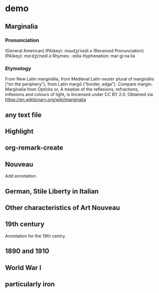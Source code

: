 * demo
:PROPERTIES:
:org-remark-file: ~/src/org-remark/demo/demo.txt
:END:

** Marginalia
:PROPERTIES:
:org-remark-beg: 89
:org-remark-end: 103
:org-remark-id: 76539dd9
:org-remark-label: nil
:org-remark-link: [[file:~/src/org-remark/demo/demo.txt::7]]
:END:

*** Pronunciation
(General American) IPA(key): /mɑɹdʒɪˈneɪli.ə/
(Received Pronunciation) IPA(key): /mɑːdʒɪˈneɪli.ə/
Rhymes: -eɪliə
Hyphenation: mar‧gi‧na‧lia

*** Etymology
From New Latin marginālia, from Medieval Latin neuter plural of marginālis (“on the periphery”), from Latin margō (“border, edge”). Compare margin.
[[file:Marginalia_from_Opticks_or,_A_treatise_of_the_reflexions,_refractions,_inflexions_and_colours_of_light.png]]
Marginalia from Opticks or, A treatise of the reflexions, refractions, inflexions and colours of light, is lincensed under  CC BY 2.0. Obtained via https://en.wiktionary.org/wiki/marginalia

** any text file
:PROPERTIES:
:org-remark-beg: 44
:org-remark-end: 57
:org-remark-id: 6a4de876
:org-remark-label: yellow
:CATEGORY: important
:org-remark-link: [[file:~/src/org-remark/demo/demo.txt::4]]
:END:

** Highlight
:PROPERTIES:
:org-remark-beg: 20
:org-remark-end: 30
:org-remark-id: 4d94d0fb
:org-remark-label: blue
:org-remark-link: [[file:~/src/org-remark/demo/demo.txt::4]]
:END:

** org-remark-create

** Nouveau
:PROPERTIES:
:org-remark-beg: 176
:org-remark-end: 183
:org-remark-id: d6c51623
:org-remark-label: nil
:org-remark-link: [[file:~/src/org-remark/demo/demo.txt::13]]
:END:

Add annotation. 
** German, Stile Liberty in Italian
:PROPERTIES:
:org-remark-beg: 388
:org-remark-end: 420
:org-remark-id: f0be9d61
:org-remark-label: blue
:org-remark-link: [[file:~/src/org-remark/demo/demo.txt::14]]
:END:

** Other characteristics of Art Nouveau
:PROPERTIES:
:org-remark-beg: 848
:org-remark-end: 884
:org-remark-id: a90a5866
:org-remark-label: nil
:CATEGORY: exam
:org-remark-link: [[file:~/src/org-remark/demo/demo.txt::14]]
:END:


** 19th century
:PROPERTIES:
:org-remark-beg: 714
:org-remark-end: 726
:org-remark-id: c935365d
:org-remark-label: red-line
:CATEGORY: review
:org-remark-link: [[file:~/src/org-remark/demo/demo.txt::14]]
:END:

Annotation for the 19th centry.

** 1890 and 1910
:PROPERTIES:
:org-remark-beg: 541
:org-remark-end: 554
:org-remark-id: 8ff2c5f8
:org-remark-label: nil
:CATEGORY: exam
:org-remark-link: [[file:~/src/org-remark/demo/demo.txt::14]]
:END:

** World War I
:PROPERTIES:
:org-remark-beg: 615
:org-remark-end: 626
:org-remark-id: 598a701e
:org-remark-label: nil
:CATEGORY: exam
:org-remark-link: [[file:~/src/org-remark/demo/demo.txt::14]]
:END:

** particularly iron
:PROPERTIES:
:org-remark-beg: 1001
:org-remark-end: 1018
:org-remark-id: 895c6dfe
:org-remark-label: nil
:org-remark-link: [[file:~/src/org-remark/demo/demo.txt::14]]
:END:
